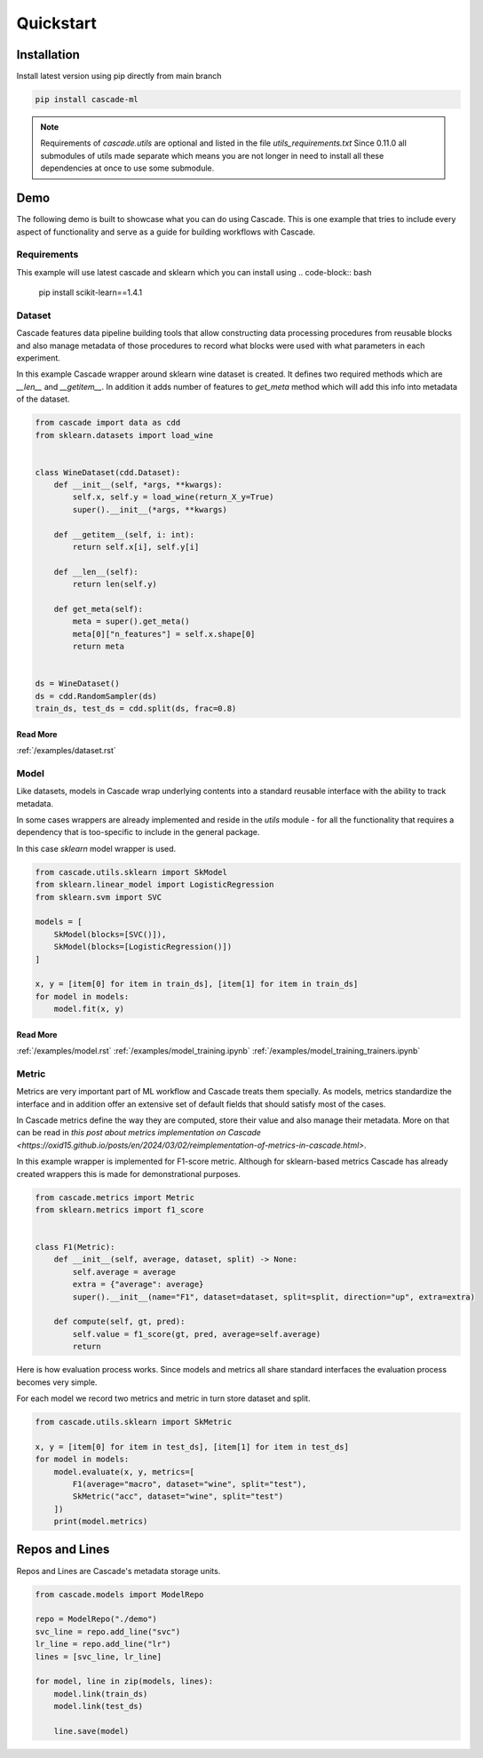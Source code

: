 Quickstart
==========

Installation
------------
Install latest version using pip directly from main branch

.. code-block:: bash

    pip install cascade-ml

.. note::
    Requirements of `cascade.utils` are optional and listed in the file `utils_requirements.txt`
    Since 0.11.0 all submodules of utils made separate which means you are not longer in need to install all these 
    dependencies at once to use some submodule.


Demo
----
The following demo is built to showcase what you can do using Cascade.
This is one example that tries to include every aspect of functionality and serve as a 
guide for building workflows with Cascade.

Requirements
~~~~~~~~~~~~
This example will use latest cascade and sklearn which you can install using
.. code-block:: bash

    pip install scikit-learn==1.4.1

Dataset
~~~~~~~

Cascade features data pipeline building tools that
allow constructing data processing procedures from
reusable blocks and also manage metadata of those
procedures to record what blocks were used with what parameters
in each experiment.

In this example Cascade wrapper around sklearn wine
dataset is created. It defines two required
methods which are `__len__` and `__getitem__`.
In addition it adds number of features to
`get_meta` method which will add this info
into metadata of the dataset.

.. code-block:: python

    from cascade import data as cdd
    from sklearn.datasets import load_wine


    class WineDataset(cdd.Dataset):
        def __init__(self, *args, **kwargs):
            self.x, self.y = load_wine(return_X_y=True)
            super().__init__(*args, **kwargs)

        def __getitem__(self, i: int):
            return self.x[i], self.y[i]

        def __len__(self):
            return len(self.y)

        def get_meta(self):
            meta = super().get_meta()
            meta[0]["n_features"] = self.x.shape[0]
            return meta


    ds = WineDataset()
    ds = cdd.RandomSampler(ds)
    train_ds, test_ds = cdd.split(ds, frac=0.8)

Read More
^^^^^^^^^
:ref:`/examples/dataset.rst`

Model
~~~~~

Like datasets, models in Cascade wrap underlying contents
into a standard reusable interface with the ability to track
metadata.

In some cases wrappers are already implemented and reside in the
`utils` module - for all the functionality that requires a dependency
that is too-specific to include in the general package.

In this case `sklearn` model wrapper is used.

.. code-block:: python

    from cascade.utils.sklearn import SkModel
    from sklearn.linear_model import LogisticRegression
    from sklearn.svm import SVC

    models = [
        SkModel(blocks=[SVC()]),
        SkModel(blocks=[LogisticRegression()])
    ]

    x, y = [item[0] for item in train_ds], [item[1] for item in train_ds]
    for model in models:
        model.fit(x, y)

Read More
^^^^^^^^^
:ref:`/examples/model.rst`
:ref:`/examples/model_training.ipynb`
:ref:`/examples/model_training_trainers.ipynb`

Metric
~~~~~~

Metrics are very important part of ML workflow and Cascade treats
them specially. As models, metrics standardize the interface and
in addition offer an extensive set of default fields that should
satisfy most of the cases.

In Cascade metrics define the way they are computed, store their value
and also manage their metadata. More on that can be read in `this post about
metrics implementation on Cascade <https://oxid15.github.io/posts/en/2024/03/02/reimplementation-of-metrics-in-cascade.html>`.

In this example wrapper is implemented for F1-score metric.
Although for sklearn-based metrics Cascade has already created wrappers
this is made for demonstrational purposes.

.. code-block:: python

    from cascade.metrics import Metric
    from sklearn.metrics import f1_score


    class F1(Metric):
        def __init__(self, average, dataset, split) -> None:
            self.average = average
            extra = {"average": average}
            super().__init__(name="F1", dataset=dataset, split=split, direction="up", extra=extra)

        def compute(self, gt, pred):
            self.value = f1_score(gt, pred, average=self.average)
            return

Here is how evaluation process works. Since models and metrics all share
standard interfaces the evaluation process becomes very simple.

For each model we record two metrics and metric in turn store dataset and split.

.. code-block:: python

    from cascade.utils.sklearn import SkMetric

    x, y = [item[0] for item in test_ds], [item[1] for item in test_ds]
    for model in models:
        model.evaluate(x, y, metrics=[
            F1(average="macro", dataset="wine", split="test"),
            SkMetric("acc", dataset="wine", split="test")
        ])
        print(model.metrics)

Repos and Lines
---------------

Repos and Lines are Cascade's metadata storage units.

.. code-block:: python

    from cascade.models import ModelRepo

    repo = ModelRepo("./demo")
    svc_line = repo.add_line("svc")
    lr_line = repo.add_line("lr")
    lines = [svc_line, lr_line]

    for model, line in zip(models, lines):
        model.link(train_ds)
        model.link(test_ds)

        line.save(model)

